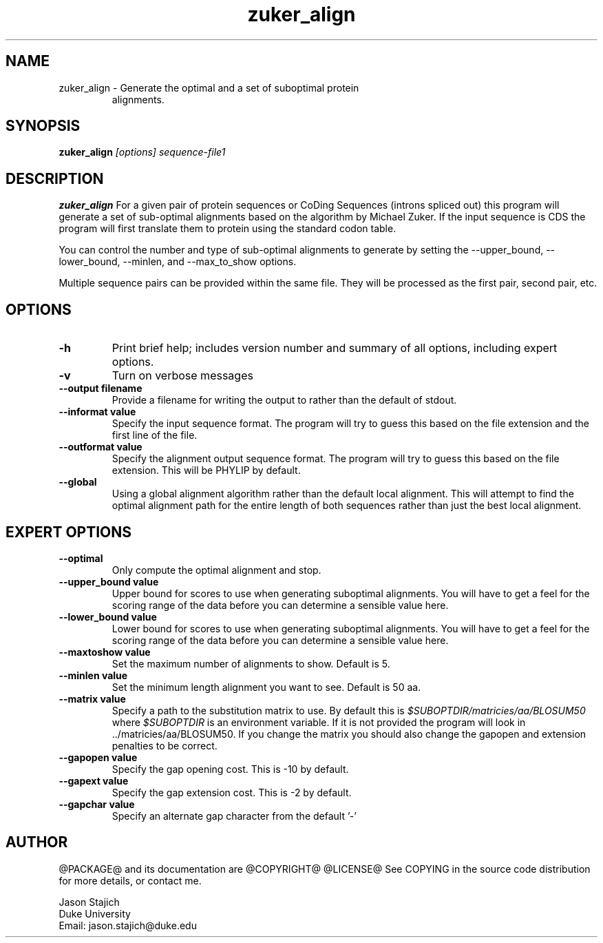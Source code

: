 .TH "zuker_align" 1 "@RELEASEDATE@" "@PACKAGE@ @RELEASE@" "@PACKAGE@ Manual"

.SH NAME
.TP 
zuker_align - Generate the optimal and a set of suboptimal protein
alignments.

.SH SYNOPSIS
.B zuker_align
.I [options]
.I sequence-file1


.SH DESCRIPTION

.B zuker_align
For a given pair of protein sequences or CoDing Sequences (introns
spliced out) this program will generate a set of sub-optimal
alignments based on the algorithm by Michael Zuker.  If the input
sequence is CDS the program will first translate them to protein using
the standard codon table. 

You can control the number and type of sub-optimal alignments to
generate by setting the --upper_bound, --lower_bound, --minlen, and
--max_to_show options.


.PP
Multiple sequence pairs can be provided within the same file.  They
will be processed as the first pair, second pair, etc.


.SH OPTIONS

.TP
.B -h
Print brief help; includes version number and summary of
all options, including expert options.

.TP
.B -v
Turn on verbose messages


.TP
.B --output filename
Provide a filename for writing the output to rather than the default
of stdout.

.TP
.B --informat value
Specify the input sequence format.  The program will try to guess this
based on the file extension and the first line of the file.

.TP
.B --outformat value
Specify the alignment output sequence format.  The program will try to
guess this based on the file extension.  This will be PHYLIP by
default.

.TP
.B --global
Using a global alignment algorithm rather than the default local
alignment.  This will attempt to find the optimal alignment path for
the entire length of both sequences rather than just the best local
alignment.
 
.SH EXPERT OPTIONS

.TP
.B --optimal 
Only compute the optimal alignment and stop.

.TP
.B --upper_bound value
Upper bound for scores to use when generating suboptimal alignments.
You will have to get a feel for the scoring range of the data before
you can determine a sensible value here.

.TP
.B --lower_bound value
Lower bound for scores to use when generating suboptimal alignments.
You will have to get a feel for the scoring range of the data before
you can determine a sensible value here.

.TP
.B --maxtoshow value
Set the maximum number of alignments to show.  Default is 5.

.TP
.B --minlen value
Set the minimum length alignment you want to see. Default is 50 aa.

.TP
.B --matrix value
Specify a path to the substitution matrix to use.  By default this is
.I $SUBOPTDIR/matricies/aa/BLOSUM50
where
.I $SUBOPTDIR
is an environment variable.  If it is not provided the program will
look in ../matricies/aa/BLOSUM50.  If you change the matrix you should
also change the gapopen and extension penalties to be correct.

.TP
.B --gapopen value
Specify the gap opening cost. This is -10 by default.

.TP
.B --gapext value
Specify the gap extension cost.  This is -2 by default.

.TP
.B --gapchar value
Specify an alternate gap character from the default '-'


.SH AUTHOR

@PACKAGE@ and its documentation are @COPYRIGHT@
@LICENSE@
See COPYING in the source code distribution for more details, or contact me.

.nf
Jason Stajich
Duke University
Email: jason.stajich@duke.edu
.fi


